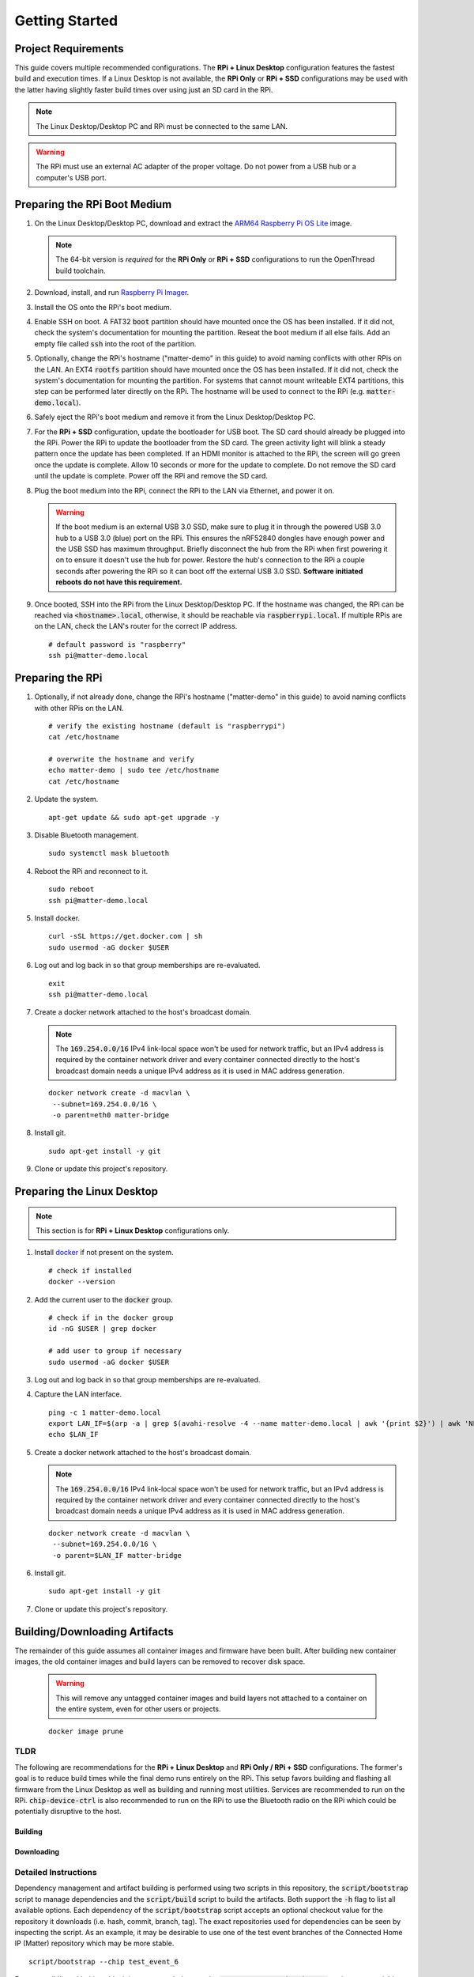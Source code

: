.. _Raspberry Pi: https://www.raspberrypi.org/products/
.. _Best Working SSD / Storage Adapters for Raspberry Pi 4 / 400: https://jamesachambers.com/best-ssd-storage-adapters-for-raspberry-pi-4-400/
.. _Raspberry Pi 4 Bootloader USB Mass Storage Boot Guide: https://jamesachambers.com/new-raspberry-pi-4-bootloader-usb-network-boot-guide/
.. _ARM64 Raspberry Pi OS Lite: https://downloads.raspberrypi.org/raspios_lite_arm64/images/raspios_lite_arm64-2021-05-28/
.. _nRF52840 Dongle: https://www.nordicsemi.com/Products/Development-hardware/nRF52840-Dongle/GetStarted
.. _docker: https://docs.docker.com/engine/install/ubuntu/
.. _Raspberry Pi Imager: https://www.raspberrypi.org/software/
.. _How to Boot Raspberry Pi 4 / 400 From a USB SSD or Flash Drive: https://www.tomshardware.com/how-to/boot-raspberry-pi-4-usb
.. _Configuring OpenThread Radio Co-processor on nRF52840 Dongle: https://github.com/project-chip/connectedhomeip/blob/master/docs/guides/openthread_rcp_nrf_dongle.md
.. _Build OpenThread: https://openthread.io/guides/build
.. _nRF Util: https://www.nordicsemi.com/Products/Development-tools/nrf-util
.. _CHIP nRF Connect Lighting Example Application: https://github.com/project-chip/connectedhomeip/tree/master/examples/lighting-app/nrfconnect#setting-up-the-environment

Getting Started
===============

Project Requirements
--------------------

This guide covers multiple recommended configurations.  The **RPi + Linux Desktop** configuration features the fastest build and execution times.  If a Linux Desktop is not available, the **RPi Only** or **RPi + SSD** configurations may be used with the latter having slightly faster build times over using just an SD card in the RPi.

.. tabs::

   .. group-tab:: RPi + Linux Desktop

     - x64 Ubuntu Linux Desktop ("Linux Desktop" in this guide)
     - `Raspberry Pi`_ 4B ("RPi" in this guide)
     - 3x `nRF52840 Dongle`_
     - External 5V AC RPi adapter (CanaKit 3.5A USB-C Used)
     - 32Gb+ microSD card ("SD card" in this guide, 32Gb EVO+ Class 10 used)
     - microSD card reader
     - Ethernet cable

   .. group-tab:: RPi Only

     - Desktop PC
     - `Raspberry Pi`_ 4B ("RPi" in this guide, RPi 4B used)
     - 3x `nRF52840 Dongle`_
     - External 5V AC RPi adapter (CanaKit 3.5A USB-C Used)
     - 32Gb+ microSD card ("SD card" in this guide, 32Gb EVO+ Class 10 used)
     - microSD card reader
     - Ethernet cable

   .. group-tab:: RPi + SSD

     - Desktop PC
     - `Raspberry Pi`_ 4B ("RPi" in this guide)
     - 3x `nRF52840 Dongle`_
     - External 5V AC RPi adapter (CanaKit 3.5A USB-C Used)
     - microSD card ("SD card" in this guide, just to hold bootloader, 32Gb EVO+ Class 10 used)
     - microSD card reader
     - Ethernet cable
     - powered USB 3.0 hub (Sabrent 5V/2.5A 4-port USB 3.0 hub used)
     - external USB 3.0 SSD (Samsung T7 500GB SSD used)

     .. note::

        See `Best Working SSD / Storage Adapters for Raspberry Pi 4 / 400`_ and `Raspberry Pi 4 Bootloader USB Mass Storage Boot Guide`_ for recommended external storage options.

.. note::

   The Linux Desktop/Desktop PC and RPi must be connected to the same LAN.

.. warning::

   The RPi must use an external AC adapter of the proper voltage.  Do not power from a USB hub or a computer's USB port.

Preparing the RPi Boot Medium
-----------------------------

#. On the Linux Desktop/Desktop PC, download and extract the `ARM64 Raspberry Pi OS Lite`_ image.

   .. note::

      The 64-bit version is *required* for the **RPi Only** or **RPi + SSD** configurations to run the OpenThread build toolchain.

   .. tabs::

      .. group-tab:: Linux

         ::

            unzip YYYY-MM-DD-raspios-buster-arm64-lite.zip

      .. group-tab:: macOS

         Double click the :code:`.zip` archive to extract the :code:`.img` in the same folder.


      .. group-tab:: Windows

         Double click the :code:`.zip` archive.  Drag the :code:`.img` file to a desired location.

#. Download, install, and run `Raspberry Pi Imager`_.

   .. tabs::

      .. group-tab:: Linux

         ::

            # this will probably fail due to missing dependencies, that's okay
            sudo dpkg -i /path/to/imager_<X.Y.Z>_amd64.deb

            # this fixes it
            sudo apt-get install -f

            # refresh binaries known to the shell
            hash -r

            # launch the app
            rpi-imager

      .. group-tab:: macOS

            Install to **Applications** from the downloaded :code:`.dmg` file and run the app.

      .. group-tab:: Windows

            Run the downloaded :code:`.exe` installer and run the app.

#. Install the OS onto the RPi's boot medium.

   .. tabs::

      .. group-tab:: RPi + Linux Desktop

         #. Click **Choose OS** > **Use custom**  and select the :code:`YYYY-MM-DD-raspios-buster-arm64-lite.img`.

         #. Plug the microSD card reader and SD card into the Linux Desktop.

         #. Click **Choose Storage** and select the SD card.

         #. Click **Write**.

      .. group-tab:: RPi Only

         #. Click **Choose OS** > **Use custom**  and select the :code:`YYYY-MM-DD-raspios-buster-arm64-lite.img`.

         #. Plug the microSD card reader and SD card into the Desktop PC.

         #. Click **Choose Storage** and select the SD card.

         #. Click **Write**.

      .. group-tab:: RPi + SSD

         #. Click **Choose OS** > **Misc utility images** > **Bootloader** > **USB Boot**.

         #. Plug the microSD card reader and SD card into the Desktop PC.

         #. Click **Choose Storage** and select the SD card.

         #. Click **Write**.

         #. Safely eject the SD card and plug it into the RPi.

         #. Click **Choose OS** > **Use custom**  and select the :code:`YYYY-MM-DD-raspios-buster-arm64-lite.img`.

         #. Plug the external USB 3.0 SSD into the Desktop PC.

         #. Click **Choose Storage** and select the external USB 3.0 SSD.

         #. Click **Write**.

#. Enable SSH on boot.  A FAT32 :code:`boot` partition should have mounted once the OS has been installed.  If it did not, check the system's documentation for mounting the partition.  Reseat the boot medium if all else fails.  Add an empty file called :code:`ssh` into the root of the partition.

   .. tabs::

      .. group-tab:: Linux

         Clicking on the volume in any modern File Manager will typically mount the partition.

         ::

            touch /media/$USER/boot/ssh

      .. group-tab:: macOS

         The volume can be mounted using :code:`Disk Utility`.

         ::

            touch /Volumes/boot/ssh

      .. group-tab:: Windows

         From Windows Explorer, navigate to the mounted partition, right-click in the folder, and select **New** > **Text Document**.  Name the file :code:`ssh` without any file extension.

#. Optionally, change the RPi's hostname ("matter-demo" in this guide) to avoid naming conflicts with other RPis on the LAN.  An EXT4 :code:`rootfs` partition should have mounted once the OS has been installed.  If it did not, check the system's documentation for mounting the partition.  For systems that cannot mount writeable EXT4 partitions, this step can be performed later directly on the RPi.  The hostname will be used to connect to the RPi (e.g. :code:`matter-demo.local`).

   .. tabs::

      .. group-tab:: Linux

         ::

            # verify the existing hostname (default is "raspberrypi")
            cat /media/$USER/rootfs/etc/hostname

            # overwrite the hostname and verify
            echo matter-demo | sudo tee /media/$USER/rootfs/etc/hostname
            cat /media/$USER/rootfs/etc/hostname

#. Safely eject the RPi's boot medium and remove it from the Linux Desktop/Desktop PC.

#. For the **RPi + SSD** configuration, update the bootloader for USB boot.  The SD card should already be plugged into the RPi.  Power the RPi to update the bootloader from the SD card.  The green activity light will blink a steady pattern once the update has been completed.  If an HDMI monitor is attached to the RPi, the screen will go green once the update is complete. Allow 10 seconds or more for the update to complete.  Do not remove the SD card until the update is complete.  Power off the RPi and remove the SD card.

#. Plug the boot medium into the RPi, connect the RPi to the LAN via Ethernet, and power it on.

   .. warning::

      If the boot medium is an external USB 3.0 SSD, make sure to plug it in through the powered USB 3.0 hub to a USB 3.0 (blue) port on the RPi.  This ensures the nRF52840 dongles have enough power and the USB SSD has maximum throughput.  Briefly disconnect the hub from the RPi when first powering it on to ensure it doesn't use the hub for power.  Restore the hub's connection to the RPi a couple seconds after powering the RPi so it can boot off the external USB 3.0 SSD.  **Software initiated reboots do not have this requirement.**

#. Once booted, SSH into the RPi from the Linux Desktop/Desktop PC.  If the hostname was changed, the RPi can be reached via :code:`<hostname>.local`, otherwise, it should be reachable via :code:`raspberrypi.local`.  If multiple RPis are on the LAN, check the LAN's router for the correct IP address.

   ::

      # default password is "raspberry"
      ssh pi@matter-demo.local

.. _Preparing the RPi:

Preparing the RPi
-----------------

#. Optionally, if not already done, change the RPi's hostname ("matter-demo" in this guide) to avoid naming conflicts with other RPis on the LAN.

   ::

      # verify the existing hostname (default is "raspberrypi")
      cat /etc/hostname

      # overwrite the hostname and verify
      echo matter-demo | sudo tee /etc/hostname
      cat /etc/hostname

#. Update the system.

   ::

      apt-get update && sudo apt-get upgrade -y


#. Disable Bluetooth management.

   ::

      sudo systemctl mask bluetooth

#. Reboot the RPi and reconnect to it.

   ::

      sudo reboot
      ssh pi@matter-demo.local

#. Install docker.

   ::

      curl -sSL https://get.docker.com | sh
      sudo usermod -aG docker $USER

#. Log out and log back in so that group memberships are re-evaluated.

   ::

      exit
      ssh pi@matter-demo.local

#. Create a docker network attached to the host's broadcast domain.

   .. note::

      The :code:`169.254.0.0/16` IPv4 link-local space won't be used for network traffic, but an IPv4 address is required by the container network driver and every container connected directly to the host's broadcast domain needs a unique IPv4 address as it is used in MAC address generation.

   ::

      docker network create -d macvlan \
       --subnet=169.254.0.0/16 \
       -o parent=eth0 matter-bridge

#. Install git.

   ::

      sudo apt-get install -y git

#. Clone or update this project's repository.

   .. tabs::

      .. group-tab:: Clone

         ::

            # clone the repository
            git clone https://github.com/caubut-charter/matter-rpi4-nRF52840-dongle.git
            cd matter-rpi4-nRF52840-dongle

      .. group-tab:: Update

         .. warning::

            Changes to the current branch will be reset.  If desired, stash or save in another branch or they will be lost.

         ::

            # fetch changes from the upstream repository
            git fetch
            # reset any changes
            git reset --hard
            # update local main to origin main
            git checkout -B main origin/main

Preparing the Linux Desktop
---------------------------

.. note::

   This section is for **RPi + Linux Desktop** configurations only.

#. Install `docker`_ if not present on the system.

   ::

      # check if installed
      docker --version

#. Add the current user to the :code:`docker` group.

   ::

      # check if in the docker group
      id -nG $USER | grep docker

      # add user to group if necessary
      sudo usermod -aG docker $USER

#. Log out and log back in so that group memberships are re-evaluated.

#. Capture the LAN interface.

   ::

      ping -c 1 matter-demo.local
      export LAN_IF=$(arp -a | grep $(avahi-resolve -4 --name matter-demo.local | awk '{print $2}') | awk 'NF>1{print $NF}')
      echo $LAN_IF

#. Create a docker network attached to the host's broadcast domain.

   .. note::

      The :code:`169.254.0.0/16` IPv4 link-local space won't be used for network traffic, but an IPv4 address is required by the container network driver and every container connected directly to the host's broadcast domain needs a unique IPv4 address as it is used in MAC address generation.

   ::

      docker network create -d macvlan \
       --subnet=169.254.0.0/16 \
       -o parent=$LAN_IF matter-bridge

#. Install git.

   ::

      sudo apt-get install -y git

#. Clone or update this project's repository.

   .. tabs::

      .. group-tab:: Clone

         ::

            # clone the repository
            git clone https://github.com/caubut-charter/matter-rpi4-nRF52840-dongle.git
            cd matter-rpi4-nRF52840-dongle

      .. group-tab:: Update

         .. warning::

            Changes to the current branch will be reset.  If desired, stash or save in another branch or they will be lost.

         ::

            # fetch changes from the upstream repository
            git fetch
            # reset any changes
            git reset --hard
            # update local main to origin main
            git checkout -B main origin/main

Building/Downloading Artifacts
------------------------------

The remainder of this guide assumes all container images and firmware have been built.  After building new container images, the old container images and build layers can be removed to recover disk space.

   .. warning::

      This will remove any untagged container images and build layers not attached to a container on the entire system, even for other users or projects.

   ::

      docker image prune

TLDR
""""

The following are recommendations for the **RPi + Linux Desktop** and **RPi Only / RPi + SSD** configurations.  The former's goal is to reduce build times while the final demo runs entirely on the RPi.  This setup favors building and flashing all firmware from the Linux Desktop as well as building and running most utilities.  Services are recommended to run on the RPi.  :code:`chip-device-ctrl`  is also recommended to run on the RPi to use the Bluetooth radio on the RPi which could be potentially disruptive to the host.

Building
''''''''

.. tabs::

   .. group-tab:: RPi + Linux Desktop

      ::

         # RPi
         script/bootstrap -f \
          --ot-br-posix \
          --chip
         IMAGE_PREFIX=caubutcharter script/build -c \
          --otbr-image \
          --chip-environment-image \
          --chip-device-ctrl

         # Linux Desktop
         script/bootstrap -f \
          --ot-nrf528xx \
          --ot-commissioner \
          --chip \
          --nrfconnect-chip
         IMAGE_PREFIX=caubutcharter script/build -c \
          --ot-commissioner-image \
          --ot-nrf528xx-environment-image \
          --nrf52840-dongle-ot-rcp \
          --nrfconnect-chip-environment-image \
          --nrfconnect-toolchain-image \
          --nrf52840-dongle-thread-lighting-app \
          --avahi-utils-image \
          --nrfutil-image

   .. group-tab:: RPi Only / RPi + SSD

      ::

         script/bootstrap -f --all && IMAGE_PREFIX=caubutcharter script/build -c --all

Downloading
'''''''''''

.. tabs::

   .. group-tab:: RPi + Linux Desktop

      ::

         # RPi
         export BASE_URL=https://github.com/caubut-charter/matter-rpi4-nRF52840-dongle/releases/download/nightly
         script/bootstrap -f --chip && script/build -c
         docker pull caubutcharter/otbr:latest
         docker pull caubutcharter/chip-environment:latest
         # latest
         wget -c $BASE_URL/chip-device-ctrl-$(uname -m)-LATEST.tar.xz -O - |
          tar -xJ -C build/Release
         # test event
         wget -c $BASE_URL/chip-device-ctrl-$(uname -m)-TEST_EVENT_6.tar.xz -O - |
          tar -xJ -C build/Release

         # Linux Desktop
         export BASE_URL=https://github.com/caubut-charter/matter-rpi4-nRF52840-dongle/releases/download/nightly
         script/build -f -c
         docker pull caubutcharter/ot-commissioner:latest
         docker pull caubutcharter/avahi-utils:latest
         docker pull caubutcharter/nrfutil:latest
         wget -c $BASE_URL/nrf52840-dongle-ot-rcp.zip -P build/Release
         # latest
         wget -c $BASE_URL/nrf52840-dongle-thread-lighting-app-LATEST.zip -P build/Release
         # test event
         wget -c $BASE_URL/nrf52840-dongle-thread-lighting-app-TEST_EVENT_6.zip -P build/Release

   .. group-tab:: RPi Only / RPi + SSD

      ::

         export BASE_URL=https://github.com/caubut-charter/matter-rpi4-nRF52840-dongle/releases/download/nightly
         script/bootstrap -f --chip && script/build -c
         docker pull caubutcharter/otbr:latest
         docker pull caubutcharter/ot-commissioner:latest
         docker pull caubutcharter/chip-environment:latest
         docker pull caubutcharter/avahi-utils:latest
         docker pull caubutcharter/nrfutil:latest
         wget -c $BASE_URL/nrf52840-dongle-ot-rcp.zip -O build/Release
         # latest
         wget -c $BASE_URL/nrf52840-dongle-thread-lighting-app-LATEST.zip -P build/Release
         wget -c $BASE_URL/chip-device-ctrl-$(uname -m)-LATEST.tar.xz -O - |
          tar -xJ -C build/Release
         # test event
         wget -c $BASE_URL/nrf52840-dongle-thread-lighting-app-TEST_EVENT_6.zip -P build/Release
         wget -c $BASE_URL/chip-device-ctrl-$(uname -m)-TEST_EVENT_6.tar.xz -O - |
          tar -xJ -C build/Release

Detailed Instructions
"""""""""""""""""""""

Dependency management and artifact building is performed using two scripts in this repository, the :code:`script/bootstrap` script to manage dependencies and the :code:`script/build` script to build the artifacts.  Both support the :code:`-h` flag to list all available options.  Each dependency of the :code:`script/bootstrap` script accepts an optional checkout value for the repository it downloads (i.e. hash, commit, branch, tag).  The exact repositories used for dependencies can be seen by inspecting the script.  As an example, it may be desirable to use one of the test event branches of the Connected Home IP (Matter) repository which may be more stable.

::

   script/bootstrap --chip test_event_6

For compatibility with this guide, it is recommended to use the :code:`IMAGE_PREFIX=caubutcharter` environment variable to set the user of the built container images.  Nightly builds of these images are pushed to Docker Hub using this user as an alternative to building them.

::

   IMAGE_PREFIX=caubutcharter script/build [ARTIFACT .. | --all]

Existing clones of this repository that already have built artifacts can be cleaned using the :code:`--clean`, or :code:`-c`, flag when building.  If this flag is set, it occurs before any other build step.

::

   IMAGE_PREFIX=caubutcharter script/build --clean [ARTIFACT .. | --all]

Permission errors may occur due to containers creating files and directories on mounted volumes as the root user on the host.  The scripts fix them incrementally as they run, but if permission issues are triggered due to a unclean exit, the :code:`--fix-permissions`, or :code:`-f`, flag can (slowly) repair the entire project and is available in both scripts.  If this flag is set, it occurs before any other step.

::

   script/bootstrap --fix-permissions
   script/build --fix-permissions

To completely restore the project to its initial state and update all dependencies, the following sequence can be used.

::

   script/bootstrap -f --all && script/build -c

Buildx can be used to build container images and is used for generating the nightly builds.  Since some container images are used as the base of other container images and the Dockerfiles are managed outside of this repository (no multi-stage build in one file), a registry is needed to build everything locally.  If not provided, those base images will be pulled from https://hub.docker.com/u/caubutcharter over the ones built with the command below.  While possible, such a setup is outside of the scope of this guide.  That said, when using :code:`script/build` and buildx, the :code:`DOCKER_BUILDKIT=1` environment variable must be set to disable :code:`TARGETARCH` emulation.

::

   DOCKER_BUILD="docker buildx build --load" \
    IMAGE_PREFIX=caubutcharter \
    DOCKER_BUILDKIT=1 script/build --all

For multiple hosts (e.g. **RPi + Linux Desktop** configuration), the dependency graph must be considered if looking to build or download only the required dependencies and artifacts on each host.  Each colored box represents a final build artifact.

.. image:: ../_static/dependency_graph.png
   :align: center

The table below explains how to build or download every build artifact, including any intermediary artifacts.  The following commands should be run to prepare/control the build/download environment.  Nightlies are archived by GitHub for the last 90 days at https://github.com/caubut-charter/matter-rpi4-nRF52840-dongle/actions/workflows/nightly.yml.

::

   # generate the output directory (required to use download commands)
   mkdir -p build/Release
   # container image prefix (default: none)
   IMAGE_PREFIX=caubutcharter
   # container image version (default: latest)
   VERSION=latest
   # GitHub release URL (default: none)
   BASE_URL=https://github.com/caubut-charter/matter-rpi4-nRF52840-dongle/releases/download/nightly

+--------------------------------------------------------------------------+-------------------------------------------------------------------------------------+
| Build                                                                    | Download                                                                            |
+==========================================================================+=====================================================================================+
| **OpenThread Border Router**                                             |                                                                                     |
+--------------------------------------------------------------------------+-------------------------------------------------------------------------------------+
| ::                                                                       | ::                                                                                  |
|                                                                          |                                                                                     |
|    script/bootstrap --ot-br-posix                                        |    docker pull caubutcharter/otbr:latest                                            |
|    script/build --otbr-image                                             |                                                                                     |
+--------------------------------------------------------------------------+-------------------------------------------------------------------------------------+
| **nrf52580 Dongle OpenThread Border Router Radio Co-Processor Firmware**                                                                                       |
+--------------------------------------------------------------------------+-------------------------------------------------------------------------------------+
| ::                                                                       | ::                                                                                  |
|                                                                          |                                                                                     |
|    script/bootstrap --ot-nrf528xx                                        |    docker pull caubutcharter/ot-nrf528xx-environment:latest                         |
|    script/build --ot-nrf528xx-environment-image                          |                                                                                     |
|                                                                          |                                                                                     |
| (only required if building and not downloading the firmware image)       | (only required if building and not downloading the firmware image)                  |
+--------------------------------------------------------------------------+-------------------------------------------------------------------------------------+
| ::                                                                       | ::                                                                                  |
|                                                                          |                                                                                     |
|    script/build --nrfutil-image                                          |    docker pull caubutcharter/nrfutil:latest                                         |
|                                                                          |                                                                                     |
| (required to build and/or flash the firmware image)                      | (required to build and/or flash the firmware image)                                 |
+--------------------------------------------------------------------------+-------------------------------------------------------------------------------------+
| ::                                                                       | ::                                                                                  |
|                                                                          |                                                                                     |
|    script/build --nrf52840-dongle-ot-rcp                                 |    wget -c $BASE_URL/nrf52840-dongle-ot-rcp.zip -P build/Release                    |
+--------------------------------------------------------------------------+-------------------------------------------------------------------------------------+
| **OpenThread Commissioner**                                                                                                                                    |
+--------------------------------------------------------------------------+-------------------------------------------------------------------------------------+
| ::                                                                       | ::                                                                                  |
|                                                                          |                                                                                     |
|    script/bootstrap --ot-commissioner                                    |    docker pull caubutcharter/ot-commissioner:latest                                 |
|    script/build --ot-commissioner-image                                  |                                                                                     |
+--------------------------------------------------------------------------+-------------------------------------------------------------------------------------+
| **nrf52840 Dongle Thread Lighting App Firmware**                                                                                                               |
+--------------------------------------------------------------------------+-------------------------------------------------------------------------------------+
| ::                                                                       | ::                                                                                  |
|                                                                          |                                                                                     |
|    script/bootstrap --nrfconnect-chip                                    |    docker pull caubutcharter/nrfconnect-toolchain                                   |
|    script/build --nrfconnect-toolchain-image                             |                                                                                     |
|                                                                          |                                                                                     |
| (only required if building and not downloading the firmware image)       | (only required if building and not downloading the firmware image)                  |
+--------------------------------------------------------------------------+-------------------------------------------------------------------------------------+
| ::                                                                       | ::                                                                                  |
|                                                                          |                                                                                     |
|    script/bootstrap --nrfconnect-chip                                    |    docker pull caubutcharter/nrfconnect-chip-environment                            |
|    script/build --nrfconnect-chip-environment-image                      |                                                                                     |
|                                                                          |                                                                                     |
| (only required if building and not downloading the firmware image)       | (only required if building and not downloading the firmware image)                  |
+--------------------------------------------------------------------------+-------------------------------------------------------------------------------------+
| ::                                                                       | ::                                                                                  |
|                                                                          |                                                                                     |
|    script/build --nrfutil-image                                          |    docker pull caubutcharter/nrfutil:latest                                         |
|                                                                          |                                                                                     |
| (required to build and/or flash the firmware image)                      | (required to build and/or flash the firmware image)                                 |
+--------------------------------------------------------------------------+-------------------------------------------------------------------------------------+
| ::                                                                       | ::                                                                                  |
|                                                                          |                                                                                     |
|    script/bootstrap --chip                                               |    # latest                                                                         |
|    script/build --nrf52840-dongle-thread-lighting-app                    |    wget -c $BASE_URL/nrf52840-dongle-thread-lighting-app-LATEST.zip -P \            |
|                                                                          |     build/Release                                                                   |
|                                                                          |    # test event                                                                     |
|                                                                          |    wget -c $BASE_URL/nrf52840-dongle-thread-lighting-app-TEST_EVENT_6.zip -P \      |
|                                                                          |     build/Release                                                                   |
+--------------------------------------------------------------------------+-------------------------------------------------------------------------------------+
| **Python CHIP Controller**                                                                                                                                     |
+--------------------------------------------------------------------------+-------------------------------------------------------------------------------------+
| ::                                                                       | ::                                                                                  |
|                                                                          |                                                                                     |
|    script/build --chip-environment-image                                 |    docker pull caubutcharter/chip-environment:latest                                |
|                                                                          |                                                                                     |
| (required to run the python package)                                     | (required to run the python package)                                                |
+--------------------------------------------------------------------------+-------------------------------------------------------------------------------------+
| ::                                                                       | ::                                                                                  |
|                                                                          |                                                                                     |
|    script/bootstrap --chip                                               |    script/boostrap --chip                                                           |
|    script/build --chip-device-ctrl                                       |    # latest                                                                         |
|                                                                          |    wget -c $BASE_URL/chip-device-ctrl-$(uname -m)-LATEST.tar.xz -O - |              |
|                                                                          |     tar -xJ -C build/Release                                                        |
|                                                                          |    # test event                                                                     |
|                                                                          |    wget -c $BASE_URL/chip-device-ctrl-$(uname -m)-TEST_EVENT_6.tar.xz -O - |        |
|                                                                          |     tar -xJ -C build/Release                                                        |
+--------------------------------------------------------------------------+-------------------------------------------------------------------------------------+
| **Avahi Utilities**                                                                                                                                            |
+--------------------------------------------------------------------------+-------------------------------------------------------------------------------------+
| ::                                                                       | ::                                                                                  |
|                                                                          |                                                                                     |
|    script/build --avahi-utils-image                                      |    docker pull caubutcharter/avahi-utils:latest                                     |
+--------------------------------------------------------------------------+-------------------------------------------------------------------------------------+

References
----------

- `How to Boot Raspberry Pi 4 / 400 From a USB SSD or Flash Drive`_
- `Configuring OpenThread Radio Co-processor on nRF52840 Dongle`_
- `Build OpenThread`_
- `nRF Util`_
- `CHIP nRF Connect Lighting Example Application`_

